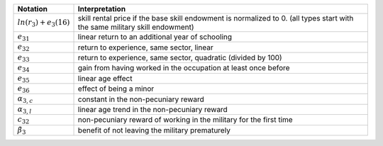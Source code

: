+---------------------------+-----------------------------------------------------+
|          Notation         |                    Interpretation                   |
+===========================+=====================================================+
| :math:`ln(r_3) + e_3(16)` | skill rental price if the base skill endowment is   |
|                           | normalized to 0. (all types start with the same     |
|                           | military skill endowment)                           |
+---------------------------+-----------------------------------------------------+
| :math:`e_{31}`            | linear return to an additional year of schooling    |
+---------------------------+-----------------------------------------------------+
| :math:`e_{32}`            | return to experience, same sector, linear           |
+---------------------------+-----------------------------------------------------+
| :math:`e_{33}`            | return to experience, same sector, quadratic        |
|                           | (divided by 100)                                    |
+---------------------------+-----------------------------------------------------+
| :math:`e_{34}`            | gain from having worked in the occupation at least  |
|                           | once before                                         |
+---------------------------+-----------------------------------------------------+
| :math:`e_{35}`            | linear age effect                                   |
+---------------------------+-----------------------------------------------------+
| :math:`e_{36}`            | effect of being a minor                             |
+---------------------------+-----------------------------------------------------+
| :math:`\alpha_{3,c}`      | constant in the non-pecuniary reward                |
+---------------------------+-----------------------------------------------------+
| :math:`\alpha_{3, l}`     | linear age trend in the non-pecuniary reward        |
+---------------------------+-----------------------------------------------------+
| :math:`c_{32}`            | non-pecuniary reward of working in the military for |
|                           | the first time                                      |
+---------------------------+-----------------------------------------------------+
| :math:`\tilde{\beta}_3`   | benefit of not leaving the military prematurely     |
+---------------------------+-----------------------------------------------------+
